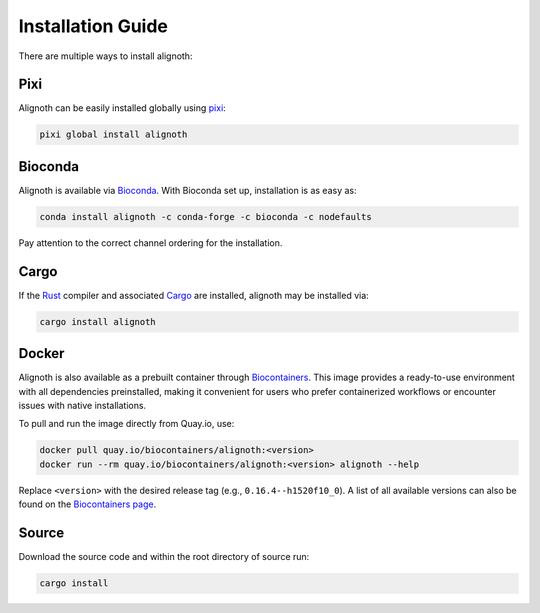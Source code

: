 ******************
Installation Guide
******************

There are multiple ways to install alignoth:

Pixi
~~~~
Alignoth can be easily installed globally using `pixi <https://pixi.sh/>`_:

.. code-block:: bash

    pixi global install alignoth

Bioconda
~~~~~~~~
Alignoth is available via `Bioconda <https://bioconda.github.io>`_.
With Bioconda set up, installation is as easy as:

.. code-block:: bash

    conda install alignoth -c conda-forge -c bioconda -c nodefaults

Pay attention to the correct channel ordering for the installation.

Cargo
~~~~~
If the `Rust <https://www.rust-lang.org/tools/install>`_ compiler and associated `Cargo <https://github.com/rust-lang/cargo/>`_ are installed, alignoth may be installed via:

.. code-block:: bash

    cargo install alignoth

Docker
~~~~~~
Alignoth is also available as a prebuilt container through `Biocontainers <https://biocontainers.pro/tools/alignoth>`_.  
This image provides a ready-to-use environment with all dependencies preinstalled, making it convenient for users who prefer containerized workflows or encounter issues with native installations.

To pull and run the image directly from Quay.io, use:

.. code-block:: bash

    docker pull quay.io/biocontainers/alignoth:<version>
    docker run --rm quay.io/biocontainers/alignoth:<version> alignoth --help

Replace ``<version>`` with the desired release tag (e.g., ``0.16.4--h1520f10_0``).  
A list of all available versions can also be found on the `Biocontainers page <https://biocontainers.pro/tools/alignoth>`_.


Source
~~~~~~
Download the source code and within the root directory of source run:

.. code-block:: bash

    cargo install
